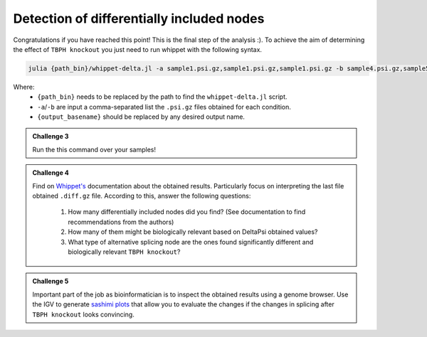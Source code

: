 .. detection_of_differentially_included_nodes
  
==========================================
Detection of differentially included nodes
==========================================

Congratulations if you have reached this point! This is the final step of the analysis :). To achieve the aim of determining the effect of ``TBPH knockout`` you just need to run whippet with the following syntax.

.. code-block:: bash

    julia {path_bin}/whippet-delta.jl -a sample1.psi.gz,sample1.psi.gz,sample1.psi.gz -b sample4.psi.gz,sample5.psi.gz,sample6.psi.gz -o {output_basename}

Where:
    * ``{path_bin}`` needs to be replaced by the path to find the ``whippet-delta.jl`` script.
    * ``-a``/``-b`` are input a comma-separated list the ``.psi.gz`` files obtained for each condition.
    * ``{output_basename}`` should be replaced by any desired output name.


.. admonition:: Challenge 3

    Run the this command over your samples! 


.. admonition:: Challenge 4

    Find on `Whippet's <https://github.com/timbitz/Whippet.jl>`_ documentation about the obtained results. Particularly focus on interpreting the last file obtained ``.diff.gz`` file. According to this, answer the following questions:

        1. How many differentially included nodes did you find? (See documentation to find recommendations from the authors)
        2. How many of them might be biologically relevant based on DeltaPsi obtained values?
        3. What type of alternative splicing node are the ones found significantly different and biologically relevant ``TBPH knockout``?


.. admonition:: Challenge 5

    Important part of the job as bioinformatician is to inspect the obtained results using a genome browser. Use the IGV to generate `sashimi plots <https://software.broadinstitute.org/software/igv/Sashimi>`_ that allow you to evaluate the changes if the changes in splicing after ``TBPH knockout`` looks convincing.